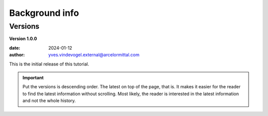 .. _background_info:

***************
Background info
***************

Versions
********

**Version 1.0.0**

:date: 2024-01-12
:author: yves.vindevogel.external@arcelormittal.com

This is the initial release of this tutorial.

.. important::

    Put the versions is descending order.  The latest on top of the page, that is.  It makes it easier for the reader to find the latest information without scrolling.  Most likely, the reader is interested in the latest information and not the whole history.




